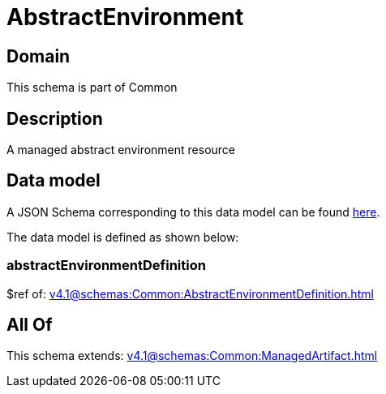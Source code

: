 = AbstractEnvironment

[#domain]
== Domain

This schema is part of Common

[#description]
== Description

A managed abstract environment resource


[#data_model]
== Data model

A JSON Schema corresponding to this data model can be found https://tmforum.org[here].

The data model is defined as shown below:


=== abstractEnvironmentDefinition
$ref of: xref:v4.1@schemas:Common:AbstractEnvironmentDefinition.adoc[]


[#all_of]
== All Of

This schema extends: xref:v4.1@schemas:Common:ManagedArtifact.adoc[]

